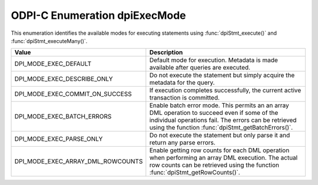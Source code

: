 .. _dpiExecMode:

ODPI-C Enumeration dpiExecMode
------------------------------

This enumeration identifies the available modes for executing statements
using :func:`dpiStmt_execute()` and :func:`dpiStmt_executeMany()`.

=================================  ============================================
Value                              Description
=================================  ============================================
DPI_MODE_EXEC_DEFAULT              Default mode for execution. Metadata is made
                                   available after queries are executed.
DPI_MODE_EXEC_DESCRIBE_ONLY        Do not execute the statement but simply
                                   acquire the metadata for the query.
DPI_MODE_EXEC_COMMIT_ON_SUCCESS    If execution completes successfully, the
                                   current active transaction is committed.
DPI_MODE_EXEC_BATCH_ERRORS         Enable batch error mode. This permits an
                                   an array DML operation to succeed even if
                                   some of the individual operations fail. The
                                   errors can be retrieved using the function
                                   :func:`dpiStmt_getBatchErrors()`.
DPI_MODE_EXEC_PARSE_ONLY           Do not execute the statement but only parse
                                   it and return any parse errors.
DPI_MODE_EXEC_ARRAY_DML_ROWCOUNTS  Enable getting row counts for each DML
                                   operation when performing an array DML
                                   execution. The actual row counts can be
                                   retrieved using the function
                                   :func:`dpiStmt_getRowCounts()`.
=================================  ============================================

